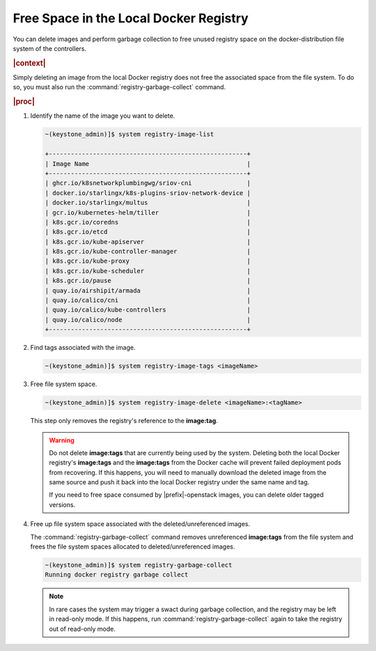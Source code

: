 
.. hsq1558095273229
.. _freeing-space-in-the-local-docker-registry:

=======================================
Free Space in the Local Docker Registry
=======================================

You can delete images and perform garbage collection to free unused registry
space on the docker-distribution file system of the controllers.

.. rubric:: |context|

Simply deleting an image from the local Docker registry does not free the
associated space from the file system. To do so, you must also run the
:command:`registry-garbage-collect` command.

.. rubric:: |proc|

#.  Identify the name of the image you want to delete.

    .. code-block:: none

        ~(keystone_admin)]$ system registry-image-list

        +------------------------------------------------------+
        | Image Name                                           |
        +------------------------------------------------------+
        | ghcr.io/k8snetworkplumbingwg/sriov-cni               |
        | docker.io/starlingx/k8s-plugins-sriov-network-device |
        | docker.io/starlingx/multus                           |
        | gcr.io/kubernetes-helm/tiller                        |
        | k8s.gcr.io/coredns                                   |
        | k8s.gcr.io/etcd                                      |
        | k8s.gcr.io/kube-apiserver                            |
        | k8s.gcr.io/kube-controller-manager                   |
        | k8s.gcr.io/kube-proxy                                |
        | k8s.gcr.io/kube-scheduler                            |
        | k8s.gcr.io/pause                                     |
        | quay.io/airshipit/armada                             |
        | quay.io/calico/cni                                   |
        | quay.io/calico/kube-controllers                      |
        | quay.io/calico/node                                  |
        +------------------------------------------------------+

#.  Find tags associated with the image.

    .. code-block:: none

        ~(keystone_admin)]$ system registry-image-tags <imageName>

#.  Free file system space.

    .. code-block:: none

        ~(keystone_admin)]$ system registry-image-delete <imageName>:<tagName>

    This step only removes the registry's reference to the **image:tag**.

    .. warning::
        Do not delete **image:tags** that are currently being used by the
        system. Deleting both the local Docker registry's **image:tags** and
        the **image:tags** from the Docker cache will prevent failed deployment
        pods from recovering. If this happens, you will need to manually
        download the deleted image from the same source and push it back into
        the local Docker registry under the same name and tag.

        If you need to free space consumed by |prefix|-openstack images, you
        can delete older tagged versions.

#.  Free up file system space associated with the deleted/unreferenced images.

    The :command:`registry-garbage-collect` command removes unreferenced
    **image:tags** from the file system and frees the file system spaces
    allocated to deleted/unreferenced images.

    .. code-block:: none

        ~(keystone_admin)]$ system registry-garbage-collect
        Running docker registry garbage collect

    .. note::
        In rare cases the system may trigger a swact during garbage collection,
        and the registry may be left in read-only mode. If this happens, run
        :command:`registry-garbage-collect` again to take the registry out of
        read-only mode.


